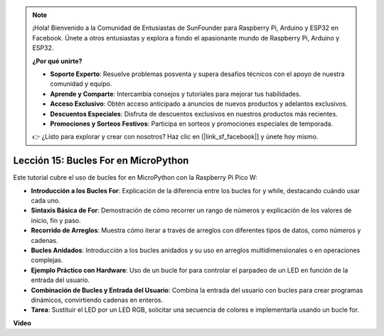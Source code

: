 .. note::

    ¡Hola! Bienvenido a la Comunidad de Entusiastas de SunFounder para Raspberry Pi, Arduino y ESP32 en Facebook. Únete a otros entusiastas y explora a fondo el apasionante mundo de Raspberry Pi, Arduino y ESP32.

    **¿Por qué unirte?**

    - **Soporte Experto**: Resuelve problemas posventa y supera desafíos técnicos con el apoyo de nuestra comunidad y equipo.
    - **Aprende y Comparte**: Intercambia consejos y tutoriales para mejorar tus habilidades.
    - **Acceso Exclusivo**: Obtén acceso anticipado a anuncios de nuevos productos y adelantos exclusivos.
    - **Descuentos Especiales**: Disfruta de descuentos exclusivos en nuestros productos más recientes.
    - **Promociones y Sorteos Festivos**: Participa en sorteos y promociones especiales de temporada.

    👉 ¿Listo para explorar y crear con nosotros? Haz clic en [|link_sf_facebook|] y únete hoy mismo.

Lección 15: Bucles For en MicroPython
==========================================================================

Este tutorial cubre el uso de bucles for en MicroPython con la Raspberry Pi Pico W:

* **Introducción a los Bucles For**: Explicación de la diferencia entre los bucles for y while, destacando cuándo usar cada uno.
* **Sintaxis Básica de For**: Demostración de cómo recorrer un rango de números y explicación de los valores de inicio, fin y paso.
* **Recorrido de Arreglos**: Muestra cómo iterar a través de arreglos con diferentes tipos de datos, como números y cadenas.
* **Bucles Anidados**: Introducción a los bucles anidados y su uso en arreglos multidimensionales o en operaciones complejas.
* **Ejemplo Práctico con Hardware**: Uso de un bucle for para controlar el parpadeo de un LED en función de la entrada del usuario.
* **Combinación de Bucles y Entrada del Usuario**: Combina la entrada del usuario con bucles para crear programas dinámicos, convirtiendo cadenas en enteros.
* **Tarea**: Sustituir el LED por un LED RGB, solicitar una secuencia de colores e implementarla usando un bucle for.

**Video**

.. raw:: html

    <iframe width="700" height="500" src="https://www.youtube.com/embed/Fx7m-zmyVaY?si=cDDfPjQgqPtEWAdZ" title="YouTube video player" frameborder="0" allow="accelerometer; autoplay; clipboard-write; encrypted-media; gyroscope; picture-in-picture; web-share" allowfullscreen></iframe>

